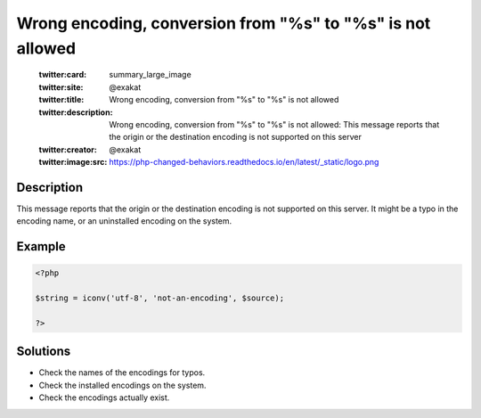 .. _wrong-encoding,-conversion-from-"%s"-to-"%s"-is-not-allowed:

Wrong encoding, conversion from "%s" to "%s" is not allowed
-----------------------------------------------------------
 
	.. meta::
		:description:
			Wrong encoding, conversion from "%s" to "%s" is not allowed: This message reports that the origin or the destination encoding is not supported on this server.

	    :og:image: https://php-changed-behaviors.readthedocs.io/en/latest/_static/logo.png
		:og:type: article
		:og:title: Wrong encoding, conversion from &quot;%s&quot; to &quot;%s&quot; is not allowed
		:og:description: This message reports that the origin or the destination encoding is not supported on this server
		:og:url: https://php-errors.readthedocs.io/en/latest/messages/wrong-encoding%2C-conversion-from-%5C%22%25s%5C%22-to-%5C%22%25s%5C%22-is-not-allowed.html
	    :og:locale: en

	:twitter:card: summary_large_image
	:twitter:site: @exakat
	:twitter:title: Wrong encoding, conversion from "%s" to "%s" is not allowed
	:twitter:description: Wrong encoding, conversion from "%s" to "%s" is not allowed: This message reports that the origin or the destination encoding is not supported on this server
	:twitter:creator: @exakat
	:twitter:image:src: https://php-changed-behaviors.readthedocs.io/en/latest/_static/logo.png
Description
___________
 
This message reports that the origin or the destination encoding is not supported on this server. It might be a typo in the encoding name, or an uninstalled encoding on the system.

Example
_______

.. code-block:: php

   <?php
   
   $string = iconv('utf-8', 'not-an-encoding', $source);
   
   ?>

Solutions
_________

+ Check the names of the encodings for typos.
+ Check the installed encodings on the system.
+ Check the encodings actually exist.
